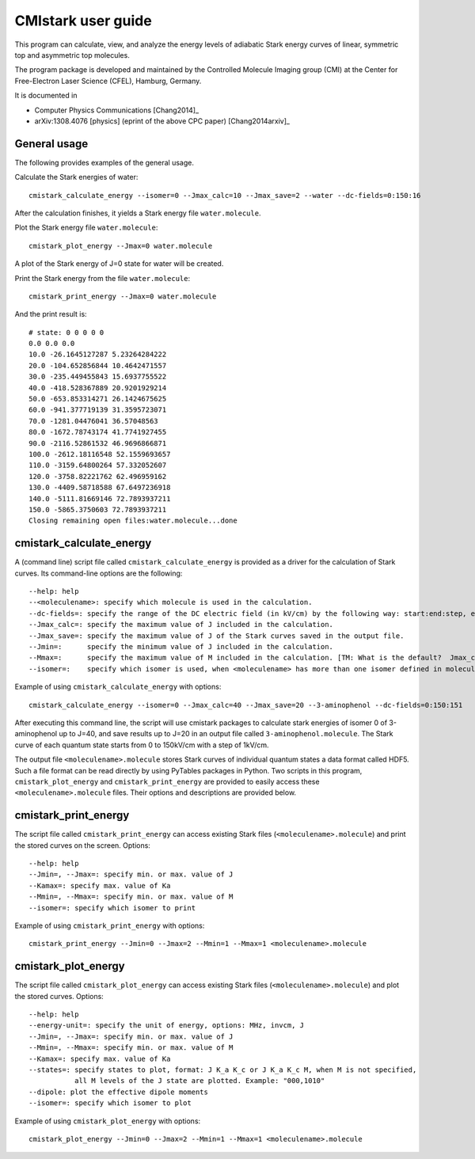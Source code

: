 CMIstark user guide
===================

This program can calculate, view, and analyze the energy levels of adiabatic
Stark energy curves of linear, symmetric top and asymmetric top molecules.

The program package is developed and maintained by the Controlled Molecule
Imaging group (CMI) at the Center for Free-Electron Laser Science (CFEL),
Hamburg, Germany.

It is documented in

* Computer Physics Communications [Chang2014]_
* arXiv:1308.4076 [physics] (eprint of the above CPC paper) [Chang2014arxiv]_


General usage
-------------

The following provides examples of the general usage.

.. todo:: Yuan-Pin, you misunderstood my earlier todos. You should first write
          about the general usagem adn then provide a specific example command
          at the end of the section of each tool. Put together, these shall give
          a working example. At every stage, you should provide info on the
          actual output. It will surely be very useful to even provide the
          output graphics of ``plot``.

Calculate the Stark energies of water::

    cmistark_calculate_energy --isomer=0 --Jmax_calc=10 --Jmax_save=2 --water --dc-fields=0:150:16

After the calculation finishes, it yields a Stark energy file ``water.molecule``.

Plot the Stark energy file ``water.molecule``::

    cmistark_plot_energy --Jmax=0 water.molecule

A plot of the Stark energy of J=0 state for water will be created.

Print the Stark energy from the file ``water.molecule``::

    cmistark_print_energy --Jmax=0 water.molecule

And the print result is::

    # state: 0 0 0 0 0
    0.0 0.0 0.0
    10.0 -26.1645127287 5.23264284222
    20.0 -104.652856844 10.4642471557
    30.0 -235.449455843 15.6937755522
    40.0 -418.528367889 20.9201929214
    50.0 -653.853314271 26.1424675625
    60.0 -941.377719139 31.3595723071
    70.0 -1281.04476041 36.57048563
    80.0 -1672.78743174 41.7741927455
    90.0 -2116.52861532 46.9696866871
    100.0 -2612.18116548 52.1559693657
    110.0 -3159.64800264 57.332052607
    120.0 -3758.82221762 62.496959162
    130.0 -4409.58718588 67.6497236918
    140.0 -5111.81669146 72.7893937211
    150.0 -5865.3750603 72.7893937211
    Closing remaining open files:water.molecule...done


cmistark_calculate_energy
-------------------------

A (command line) script file called ``cmistark_calculate_energy`` is provided as
a driver for the calculation of Stark curves. Its command-line options are the
following::

  --help: help
  --<moleculename>: specify which molecule is used in the calculation.
  --dc-fields=: specify the range of the DC electric field (in kV/cm) by the following way: start:end:step, example: --dc-fields=0:150:151.
  --Jmax_calc=: specify the maximum value of J included in the calculation.
  --Jmax_save=: specify the maximum value of J of the Stark curves saved in the output file.
  --Jmin=:      specify the minimum value of J included in the calculation.
  --Mmax=:      specify the maximum value of M included in the calculation. [TM: What is the default?  Jmax_calc?]
  --isomer=:    specify which isomer is used, when <moleculename> has more than one isomer defined in moleculeparameter.py

Example of using ``cmistark_calculate_energy`` with options::

    cmistark_calculate_energy --isomer=0 --Jmax_calc=40 --Jmax_save=20 --3-aminophenol --dc-fields=0:150:151

After executing this command line, the script will use cmistark packages to
calculate stark energies of isomer 0 of 3-aminophenol up to J=40, and save
results up to J=20 in an output file called ``3-aminophenol.molecule``. The
Stark curve of each quantum state starts from 0 to 150kV/cm with a step of
1kV/cm.

The output file ``<moleculename>.molecule`` stores Stark curves of individual
quantum states a data format called HDF5. Such a file format can be read
directly by using PyTables packages in Python. Two scripts in this program,
``cmistark_plot_energy`` and ``cmistark_print_energy`` are provided to easily
access these ``<moleculename>.molecule`` files. Their options and descriptions
are provided below.


cmistark_print_energy
---------------------

The script file called ``cmistark_print_energy`` can access existing Stark files
(``<moleculename>.molecule``) and print the stored curves on the screen.
Options::

  --help: help
  --Jmin=, --Jmax=: specify min. or max. value of J
  --Kamax=: specify max. value of Ka
  --Mmin=, --Mmax=: specify min. or max. value of M
  --isomer=: specify which isomer to print

Example of using ``cmistark_print_energy`` with options::

    cmistark_print_energy --Jmin=0 --Jmax=2 --Mmin=1 --Mmax=1 <moleculename>.molecule


cmistark_plot_energy 
--------------------

The script file called ``cmistark_plot_energy`` can access existing Stark files
(``<moleculename>.molecule``) and plot the stored curves. Options::

  --help: help
  --energy-unit=: specify the unit of energy, options: MHz, invcm, J
  --Jmin=, --Jmax=: specify min. or max. value of J
  --Mmin=, --Mmax=: specify min. or max. value of M
  --Kamax=: specify max. value of Ka
  --states=: specify states to plot, format: J K_a K_c or J K_a K_c M, when M is not specified, 
             all M levels of the J state are plotted. Example: "000,1010"
  --dipole: plot the effective dipole moments
  --isomer=: specify which isomer to plot

Example of using ``cmistark_plot_energy`` with options::

    cmistark_plot_energy --Jmin=0 --Jmax=2 --Mmin=1 --Mmax=1 <moleculename>.molecule



.. comment
   Local Variables:
   coding: utf-8
   fill-column: 80
   End:
